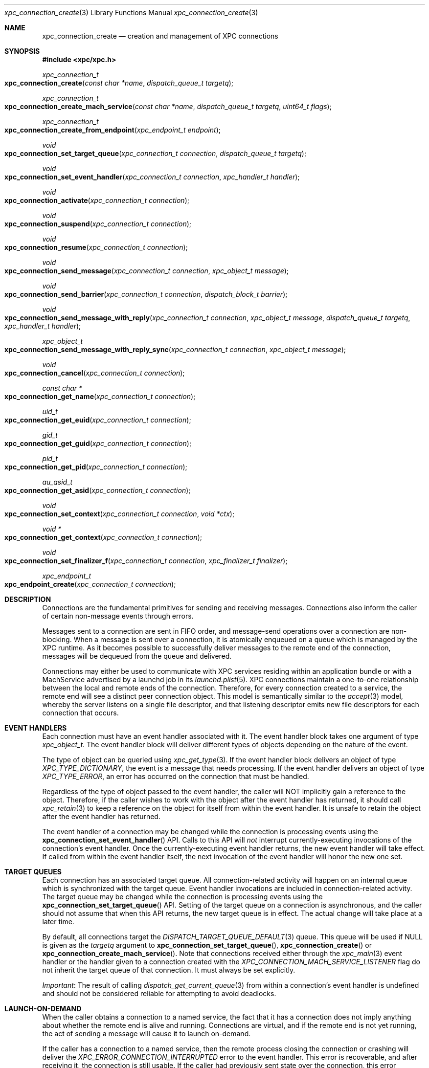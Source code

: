 .\" Copyright (c) 2011 Apple Inc. All rights reserved.
.Dd 20 June, 2012
.Dt xpc_connection_create 3
.Os Darwin
.Sh NAME
.Nm xpc_connection_create
.Nd creation and management of XPC connections
.Sh SYNOPSIS
.Fd #include <xpc/xpc.h>
.Ft xpc_connection_t
.Fo xpc_connection_create
.Fa "const char *name"
.Fa "dispatch_queue_t targetq"
.Fc
.Ft xpc_connection_t
.Fo xpc_connection_create_mach_service
.Fa "const char *name"
.Fa "dispatch_queue_t targetq"
.Fa "uint64_t flags"
.Fc
.Ft xpc_connection_t
.Fo xpc_connection_create_from_endpoint
.Fa "xpc_endpoint_t endpoint"
.Fc
.Ft void
.Fo xpc_connection_set_target_queue
.Fa "xpc_connection_t connection"
.Fa "dispatch_queue_t targetq"
.Fc
.Ft void
.Fo xpc_connection_set_event_handler
.Fa "xpc_connection_t connection"
.Fa "xpc_handler_t handler"
.Fc
.Ft void
.Fo xpc_connection_activate
.Fa "xpc_connection_t connection"
.Fc
.Ft void
.Fo xpc_connection_suspend
.Fa "xpc_connection_t connection"
.Fc
.Ft void
.Fo xpc_connection_resume
.Fa "xpc_connection_t connection"
.Fc
.Ft void
.Fo xpc_connection_send_message
.Fa "xpc_connection_t connection"
.Fa "xpc_object_t message"
.Fc
.Ft void
.Fo xpc_connection_send_barrier
.Fa "xpc_connection_t connection"
.Fa "dispatch_block_t barrier"
.Fc
.Ft void
.Fo xpc_connection_send_message_with_reply
.Fa "xpc_connection_t connection"
.Fa "xpc_object_t message"
.Fa "dispatch_queue_t targetq"
.Fa "xpc_handler_t handler"
.Fc
.Ft xpc_object_t
.Fo xpc_connection_send_message_with_reply_sync
.Fa "xpc_connection_t connection"
.Fa "xpc_object_t message"
.Fc
.Ft void
.Fo xpc_connection_cancel
.Fa "xpc_connection_t connection"
.Fc
.Ft const char *
.Fo xpc_connection_get_name
.Fa "xpc_connection_t connection"
.Fc
.Ft uid_t
.Fo xpc_connection_get_euid
.Fa "xpc_connection_t connection"
.Fc
.Ft gid_t
.Fo xpc_connection_get_guid
.Fa "xpc_connection_t connection"
.Fc
.Ft pid_t
.Fo xpc_connection_get_pid
.Fa "xpc_connection_t connection"
.Fc
.Ft au_asid_t
.Fo xpc_connection_get_asid
.Fa "xpc_connection_t connection"
.Fc
.Ft void
.Fo xpc_connection_set_context
.Fa "xpc_connection_t connection"
.Fa "void *ctx"
.Fc
.Ft void *
.Fo xpc_connection_get_context
.Fa "xpc_connection_t connection"
.Fc
.Ft void
.Fo xpc_connection_set_finalizer_f
.Fa "xpc_connection_t connection"
.Fa "xpc_finalizer_t finalizer"
.Fc
.Ft xpc_endpoint_t
.Fo xpc_endpoint_create
.Fa "xpc_connection_t connection"
.Fc
.Sh DESCRIPTION
Connections are the fundamental primitives for sending and receiving messages.
Connections also inform the caller of certain non-message events through
errors.
.Pp
Messages sent to a connection are sent in FIFO order, and message-send
operations over a connection are non-blocking. When a message is sent over a
connection, it is atomically enqueued on a queue which is managed by the XPC
runtime. As it becomes possible to successfully deliver messages to the remote
end of the connection, messages will be dequeued from the queue and delivered.
.Pp
Connections may either be used to communicate with XPC services residing within
an application bundle or with a MachService advertised by a launchd job in its
.Xr launchd.plist 5 .
XPC connections maintain a one-to-one relationship between the local and remote
ends of the connection. Therefore, for every connection created to a service,
the remote end will see a distinct peer connection object. This model is
semantically similar to the
.Xr accept 3
model, whereby the server listens on a single file descriptor, and that
listening descriptor emits new file descriptors for each connection that
occurs. 
.Sh EVENT HANDLERS
Each connection must have an event handler associated with it. The event handler
block takes one argument of type
.Fa xpc_object_t .
The event handler block will deliver different types of objects depending on
the nature of the event.
.Pp
The type of object can be queried using
.Xr xpc_get_type 3 .
If the event handler block delivers an object of type
.Ft XPC_TYPE_DICTIONARY ,
the event is a message that needs processing. If the event handler delivers an
object of type
.Ft XPC_TYPE_ERROR ,
an error has occurred on the connection that must be handled.
.Pp
Regardless of the type of object passed to the event handler, the caller will
NOT implicitly gain a reference to the object. Therefore, if the caller wishes
to work with the object after the event handler has returned, it should call
.Xr xpc_retain 3
to keep a reference on the object for itself from within the event handler. It
is unsafe to retain the object after the event handler has returned.
.Pp
The event handler of a connection may be changed while the connection is
processing events using the
.Fn xpc_connection_set_event_handler
API. Calls to this API will
.Em not
interrupt currently-executing invocations of the connection's event handler.
Once the currently-executing event handler returns, the new event handler will
take effect. If called from within the event handler itself, the next invocation
of the event handler will honor the new one set.
.Sh TARGET QUEUES
Each connection has an associated target queue. All connection-related activity
will happen on an internal queue which is synchronized with the target queue.
Event handler invocations are included in connection-related activity. The
target queue may be changed while the connection is processing events using the
.Fn xpc_connection_set_target_queue
API. Setting of the target queue on a connection is asynchronous, and the caller
should not assume that when this API returns, the new target queue is in effect.
The actual change will take place at a later time.
.Pp
By default, all connections target the
.Xr DISPATCH_TARGET_QUEUE_DEFAULT 3
queue. This queue will be used if NULL is given as the
.Fa targetq
argument to
.Fn xpc_connection_set_target_queue ,
.Fn xpc_connection_create
or
.Fn xpc_connection_create_mach_service .
Note that connections received either through the
.Xr xpc_main 3
event handler or the handler given to a connection created with the
.Ft XPC_CONNECTION_MACH_SERVICE_LISTENER
flag do not inherit the target queue of that connection. It must always be set
explicitly.
.Pp
.Em Important :
The result of calling
.Xr dispatch_get_current_queue 3
from within a connection's event handler is undefined and should not be
considered reliable for attempting to avoid deadlocks.
.Sh LAUNCH-ON-DEMAND
When the caller obtains a connection to a named service, the fact that it has a
connection does not imply anything about whether the remote end is alive and
running. Connections are virtual, and if the remote end is not yet running, the
act of sending a message will cause it to launch on-demand.
.Pp
If the caller has a connection to a named service, then the remote process
closing the connection or crashing will deliver the
.Ft XPC_ERROR_CONNECTION_INTERRUPTED
error to the event handler. This error is recoverable, and after receiving it,
the connection is still usable. If the caller had previously sent state over the
connection, this error indicates that that state should be updated, if needed,
and resent.
.Pp
.Em NOTE :
Services work best when they are as stateless as possible. Even if you write
perfectly bug-free code, the libraries and frameworks your service links against
may have bugs that could crash the service. So a service must be able to recover
from such abnormal exits.
.Pp
One strategy for implementing a robust and recoverable service is to have each
client of the service maintain state for the service. If the service crashes,
then each client will detect that condition and resend the needed state to the
service so that it can resume any interrupted operations.
.Sh PEERING
The local and remote ends of a connection have a one-to-one association. So when
a new connection to a service is created and has a message sent over it, the
service will receive a new connection in the event handler it specified to
.Xr xpc_main 3 .
If the service is a MachService advertised by
.Xr launchd 8 ,
then the listener connection for the named service will receive the new
connection in its event handler.
.Pp
Even if the same process creates multiple connections to the same service, each
connection will be distinct. The peer connection received by the service will
deliver
.Ft XPC_ERROR_CONNECTION_INVALID
to its event handler when the connection has been closed. These peer connections
cannot be re-created by the XPC runtime, and therefore they will never deliver
the
.Ft XPC_ERROR_CONNECTION_INTERRUPTED
error to their event handlers.
.Sh ACTIVATE, SUSPEND AND RESUME
All connections are created in an inactive state. Therefore, they will not begin
processing messages or events until an initial call to
.Fn xpc_connection_activate
is made.
Before activating the connection, the caller must set an event handler using
.Fn xpc_connection_set_event_handler .
Note that the activation does not need to immediately follow setting the
event handler. The caller is free to delay the activation as long as it
chooses.
.Pp
A connection may be suspended to halt the processing of incoming events and
outgoing messages. This behavior is useful to rate-limit or throttle over-active
clients who are sending too many messages or to allow certain synchronization
behaviors with the internal state engine.
.Pp
Each connection maintains a suspend count, so
.Fn xpc_connection_suspend
may be called multiple times on the same connection. The connection will resume
processing events when an equal number of calls to
.Fn xpc_connection_resume
have been performed on the connection, resetting the suspend count to zero.
.Pp
.Em Important :
.Em All
calls to
.Fn xpc_connection_suspend
must be balanced by a call to
.Fn xpc_connection_resume
before the final reference on a connection is released. It is not valid to
release the last reference on a suspended or inactive connection.
.Pp
.Em Important :
It is invalid to underflow the suspend count by calling
.Fn xpc_connection_resume
more times than
.Fn xpc_connection_suspend
has been called.
.Pp
.Em Backward compatibility :
For backward compatibility reasons, calling
.Fn xpc_connection_resume
on an inactive connection that is not otherwise suspended behaves like a call to
.Fn xpc_connection_activate .
This behavior is referred to as the
.Em initial resume
of the connection in older XPC documentation.
.Sh CONTEXT
Connections may have associated context that can be set and retrieved using the
.Fn xpc_connection_set_context
and
.Fn xpc_connection_get_context
APIs, respectively. When setting context on a connection, an optional finalizer
may be specified using
.Fn xpc_connection_set_finalizer_f .
The function given as the
.Fa finalizer
argument will be invoked just before the connection's memory is being
deallocated. For simple context structures allocated through
.Xr malloc 3 ,
this provides a convenient shortcut. For example:
.Bd -literal -offset indent
struct my_context_s *ctx = malloc(sizeof(*ctx));
xpc_connection_set_context(connection, ctx);
xpc_connection_set_finalizer_f(connection, free);
.Ed
.Pp
.Em Important :
The connection object itself should
.Em not
be referenced or modified in any way within the context of the finalizer.
.Sh MESSAGE SENDING
Messages are sent to the remote end of a connection with the
.Fn xpc_connection_send_message
API. This API will enqueue the
.Fa message
in a FIFO queue which will be drained asynchronously by the XPC runtime. The
caller should not assume that, when this API returns, the message has been
delivered to the remote end. If the caller needs to know when the message has
been processed by the runtime, it should call the
.Fn xpc_connection_send_barrier
API directly after calling
.Fn xpc_connection_send_message .
The supplied
.Fa barrier
block will be invoked by the connection when the runtime has finished processing
the message.
.Pp
.Ss Execution Ordering
.Pp
Send barriers are NOT immediately enqueued on the connection's target queue and
therefore has no guaranteed execution order with respect to other blocks
scheduled on that queue. The following code illustrates this anti-pattern:
.Bd -literal -offset indent
xpc_connection_set_target_queue(connection, queue);

static bool aboolean = false;
xpc_connection_send_barrier(connection, ^{
	aboolean = true;
});

dispatch_async(queue, ^{
	// Assertion will fail.
	assert(aboolean == true);
});
.Ed
.Pp
To achieve the desired effect of deferring the second block's execution until
after the barrier has completed, the caller can use a dispatch group
.Xr (dispatch_group_create 3)
as follows:
.Bd -literal -offset indent
xpc_connection_set_target_queue(connection, queue);

static bool aboolean = false;

dispatch_group_t group = dispatch_group_create();

dispatch_group_enter(group)
xpc_connection_send_barrier(connection, ^{
	aboolean = true;
	dispatch_group_leave(group);
});

dispatch_group_notify(group, queue, ^{
	assert(aboolean == true);
});
.Ed
.Pp
Alternatively, the caller can also
.Xr dispatch_async 3
the second block from within the barrier block.
.Pp
.Em Important :
The caller should not assume that the remote end of the connection has received
the message when a barrier is invoked. Even though the message has been
delivered to the remote end, the remote end may not have yet been scheduled for
execution or may have suspended its end of the connection. The only way for
the sender to know whether the remote end has received the message is to specify
in its message protocol that the remote end must send a message back to the
sender acknowledging receipt of the message.
.Sh REPLY MESSAGES
By default, all messages sent to a connection will result in an invocation of
the remote end's connection's event handler with that message as the argument.
If the caller wishes to tie the invocation of a particular block to a reply
to a particular message, however, it may use the
.Fn xpc_connection_send_message_with_reply
API. Like
.Fn xpc_connection_send_message ,
this API will return immediately and, when the remote end sends a reply back,
the supplied
.Fa handler
block will be submitted to the supplied
.Fa targetq
instead of causing the connection's event handler to be invoked. The reply
handler block may deliver an error to the caller, which indicates that the
remote end will never send a reply.
.Pp
The remote end must create the reply message by calling
.Xr xpc_dictionary_create_reply 3
and sending it to its peer connection as it normally would. The caller must,
in turn, specify in the message itself whether it expects a reply to be
delivered.
.Pp
.Em CLIENT SIDE
.Bd -literal -offset indent
xpc_connection_send_message_with_reply(connection, message, replyq, ^(xpc_object_t reply) {
	if (xpc_get_type(reply) == XPC_TYPE_DICTIONARY) {
		// Process reply message that is specific to the message sent.
	} else {
		// There was an error, indicating that the caller will never receive
		// a reply to this message. Tear down any associated data structures.
	}
});
.Ed
.Pp
.Em SERVICE SIDE
.Bd -literal -offset indent
void
handle_message(xpc_object_t message)
{
	if (xpc_dictionary_get_bool(message, "ExpectsReply")) {
		// Sender has set the protocol-defined "ExpectsReply" key, and therefore
		// it expects the reply to be delivered specially.
		xpc_object_t reply = xpc_dictionary_create_reply(message);
		// Populate 'reply' as a normal dictionary.

		// This is the connection from which the message originated.
		xpc_connection_t remote = xpc_dictionary_get_remote_connection(message);
		xpc_connection_send_message(remote, reply);
		xpc_release(reply);
	} else {
		// The sender does not expect any kind of special reply.
	}
}
.Ed
.Pp
.Em Important :
The invocations of reply handlers are independent of the connection's normal
incoming message stream. Therefore, reply messages are delivered to the
recipient independently of the connection's normal FIFO semantics.
.Sh SYNCHRONOUS OPERATION
If the caller needs to block execution until a reply to a message is received,
it should use the
.Fn xpc_connection_send_message_with_reply_sync
API. This result of this API will be the reply sent by the server. Like the
handler given to
.Fn xpc_connection_send_message_with_reply ,
this API may return errors indicating that the remote end of the connection will
never deliver a reply.
.Pp
.Em Important :
This API is primarily intended for allowing existing synchronous API to be re-
implemented in terms of XPC. But in cases where the you are designing a new API
that calls  out to a service to retrieve a value, we strongly encourage you to
have the API return the value asynchronously using a queue/block pair rather
than blocking the caller until the service returns the requested value:
.Pp
.Bd -literal -offset indent
void
retrieve_uint64(dispatch_queue_t q, void (^handler)(uint64_t value))
{
	xpc_object_t message = xpc_dictionary_create(NULL, NULL, 0);
	xpc_dictionary_set_string(message, "RetrieveValue", "uint64");

	// 'connection' is a previously-created singleton.
	xpc_connection_send_message_with_reply(connection, message, q, ^(xpc_object_t reply) {
		if (xpc_get_type(reply) == XPC_TYPE_DICTIONARY) {
			uint64_t replyvalue = xpc_dictionary_get_uint64(reply, "Value");
			// 'reply' is captured by this block and copied to the heap. It will
			// be released when this block is disposed of.
			handler(replyvalue);
		} else {
			// Invoke 'reply' with a value indicating that there was an error.
		}
		xpc_release(message);
	});
}
.Ed
.Pp
However, such a scheme may introduce unwanted complexity in the API. The trade-
off for making the example implementation above synchronous involves factors
such as where the data for the response comes from and how likely it is that the
API will be called on the main thread.
.Pp
If the response will be constructed with data that exists in-memory in the
server, it is usually safe to make the API synchronous. But if constructing the
response requires I/O, and it is likely to be called from the main thread (or a
thread which synchronizes with the main thread), we highly encourage that you
take the asynchronous route to avoid the risk of blocking the UI.
.Sh CREDENTIALS
Identifying information about the sending processs can be obtained from a
connection. Available credential information includes the sending
process identifer (PID), effective user identifier (EUID),
effective group identifier (EGID) and audit session identifier (ASID).
These values can be obtained with the functions
.Fn xpc_connection_get_pid ,
.Fn xpc_connection_get_euid ,
.Fn xpc_connection_get_egid
and
.Fn xpc_connection_get_asid 
respectively.
.Pp
Credentials for a connection may not be immediately available. For example, when
creating a new connection with
.Fn xpc_connection_create ,
XPC will not know the credentials of the remote end of the connection until it
has actually exchanged messages with it. Until this credential information is
filled in, these methods will return sensible values to indicate absence of
crucial information.
.Fn xpc_connection_get_pid
will return 0,
.Fn xpc_connection_get_euid
and
.Fn xpc_connection_get_egid
will return -1 and
.Fn xpc_connection_get_asid
will return AU_ASSIGN_ASID (see
.Xr setaudit_addr 2) .
.Pp
For peer connections received through a listener's event handler or through the
handler given to
.Xr xpc_main 3 ,
credentials will be immediately available.
.Pp
Connection credentials have similar semantics to file descriptor credentials.
That is, the credentials that the connection was created with are "baked in" to
it and do not change as a result of calls to
.Xr setuid 3
and friends. Use of these APIs is heavily discouraged in IPC protocols due to
the inherently racy nature of credential checking.
.Pp
.Em Important :
PIDs on OS X roll over when they reach a relatively small value, and a given PID
cannot be assumed to be unique for a given boot session. For services bundled
with an application, this is not a practical concern because the application is
the only process capable of looking up its services. But MachServices advertised
through launchd have a much higher visibility, so extra care should be taken
when checking credentials to mitigate
.Xr fork 2
bomb-style attacks.
.Sh CANCELLATION
A connection may be canceled when it is no longer needed. Once canceled, a
connection will receive the
.Ft XPC_ERROR_CONNECTION_INVALID
error in its event handler, and no further events will be delivered.
Cancellation does not affect the reference count of the connection, so if you
hold references to the connection, they must still be released in order for all
of the connection's associated resources to be freed.
.Pp
Note that, if a connection receives
.Ft XPC_ERROR_CONNECTION_INVALID
in its event handler due to other circumstances, it is already in a canceled
state, and therefore a call to
.Fn xpc_connection_cancel
is unnecessary (but harmless) in this case.
.Pp
Canceling a connection on one side has effects on the other side of a
connection. For example, if you cancel a connection received through a listener
connection's event handler, the remote peer connection will receive
.Ft XPC_ERROR_CONNECTION_INTERRUPTED
in its event handler. Even though the connection was canceled, the remote end is
still able to send messages to the connection.
.Pp
If, on the other hand, the creator of a named connection cancels the connection,
the peer connection given to the remote end through a listener connection will
receive
.Ft XPC_ERROR_CONNECTION_INVALID
in its event handler.
.Pp
.Em Important :
As discussed previously, some connections (such as named connections created
through
.Fn xpc_connection_create )
will not receive
.Ft XPC_ERROR_CONNECTION_INVALID
in the normal course of their operation. But if another part of your code can
end up calling
.Fn xpc_connection_cancel ,
then the connection's event handler must handle this error.
.Sh BUNDLED SERVICES
Applications may include XPC service bundles in their own bundle. When the
application is run, the XPC runtime automatically recognizes each bundled
service and makes it accessible to the application through the
.Fn xpc_connection_create
API. To connect to a bundled service, the caller must pass the
CFBundleIdentifier specified in the service's Info.plist as the
.Fa name
argument. The service itself will call
.Xr xpc_main 3
to initialize its runtime, and the provided event handler function will be
invoked with any incoming connections.
.Pp
Services bundled with an application are
.Em only
accessible to that application. An external process cannot connect to those
services.
.Sh MACH SERVICES
If a caller wishes to connect to a MachService advertised in a
.Xr launchd.plist 5 ,
it should pass the MachService name to which it wishes to connect with
.Fn xpc_connection_create_mach_service .
If the destination service is advertised in the root Mach bootstrap (i.e. the
.Xr launchd.plist 5
lives in /Library/LaunchDaemons), the caller may ensure that the service that it
connects to is privileged and not being spoofed through a man-in-the-middle
attack by OR'ing the
.Ft XPC_CONNECTION_MACH_SERVICE_PRIVILEGED
flag into the
.Fa flags
argument. This flag will cause
.Ft XPC_ERROR_CONNECTION_INVALID
to be given to the event handler if the service name was not found in the root
Mach bootstrap. If the 
.Xr launchd.plist 5
lives in /Library/LaunchAgents or ~/Library/LaunchAgents, then this flag should
not be passed.
.Pp
The launchd job using XPC is required to create a listener connection manually
by calling
.Fn xpc_connection_create_mach_service
with the 
.Ft XPC_CONNECTION_MACH_SERVICE_LISTENER
flag OR'ed into the
.Fa flags
argument. The
.Fa XPC_CONNECTION_MACH_SERVICE_PRIVILEGED
flag has no effect on these connections. If the service name for the connection
is not present in your launchd.plist's MachServices dictionary, your listener
connection's event handler will receive the XPC_ERROR_CONNECTION_INVALID error,
as XPC disallows ad-hoc service name registrations.  However, assuming your
configuration is correct, the listener connection will only ever deliver new
peer connections to its event handler. The connections received by the event
handler must have an event hander set on them and resumed along with an optional
target queue, just like the peer
connections delivered to the handler given to
.Xr xpc_main 3 .
Note connections received through listener connection's event handler do not
inherit the target queue of the listener.
.Pp
.Bd -literal -offset indent
int
main(void)
{
	xpc_connection_t listener = xpc_connection_create_mach_service("com.apple.myservice", NULL, XPC_CONNECTION_MACH_SERVICE_LISTENER);
	xpc_connection_set_event_handler(listener, ^(xpc_object_t peer) {
		// It is safe to cast 'peer' to xpc_connection_t assuming
		// we have a correct configuration in our launchd.plist.
		xpc_connection_set_event_handler(peer, ^(xpc_object_t event) {
			// Handle event, whether it is a message or an error.
		});
		xpc_connection_activate(peer);
	});
	xpc_connection_activate(listener);

	dispatch_main();
	exit(EXIT_FAILURE);
}
.Ed
.Pp
.Em Important :
New service names may
.Em NOT
be dynamically registered using
.Fn xpc_connection_create_mach_service .
Only launchd jobs may listen on certain service names, and any service name that
the job wishes to listen on must be declared in its
.Xr launchd.plist 5 .
XPC may make allowances for dynamic name registration in debug scenarios, but
these allowances absolutely will
.Em NOT
be made in the production scenario.
.Sh UNLOADING
An XPC connection to a MachService advertised by a
.Xr launchd 8
job will receive the
.Ft XPC_ERROR_CONNECTION_INTERRUPTED
error followed by the
.Ft XPC_ERROR_CONNECTION_INVALID
error if the job is unloaded. There will be no indication of when the job has
been loaded again. Using job loading and unloading as a normal part of your
job's operation is highly discouraged.
.Sh ANONYMOUS CONNECTIONS
If a caller wishes to create a listener connection that is not bound to a
particular service name, it may create an anonymous listener connection by
calling
.Fn xpc_connection_create
and passing NULL as the
.Fa name .
This connection may be given to
.Xr xpc_endpoint_create 3 ,
and the result may be embedded in a message. The recipient of that message will
then be able to create a connection from that endpoint using
.Fn xpc_connection_create_from_endpoint .
.Pp
The resulting connection will behave like a connection to a named service
created using
.Fn xpc_connection_create .
The fundamental difference is that an anonymous connection is not backed a name
that can be looked up. Therefore, if an connection created from an endpoint is
closed, there is no guarantee that it can be re-established. So anonymous
connections' event handlers must always handle
.Em both
the
.Ft XPC_ERROR_CONNECTION_INTERRUPTED
and
.Ft XPC_ERROR_CONNECTION_INVALID
errors.
.Pp
The
.Ft endpoint
type may be thought of as a boxed connection, in the same way that
the 
.Ft uint64
type is a boxed
.Ft uint64_t .
Like other types, the collection APIs provide primitive setters and getters for
connections, so instead of first boxing a connection in an endpoint, the
.Xr xpc_dictionary_set_connection 3 ,
.Xr xpc_dictionary_create_connection 3 ,
.Xr xpc_array_set_connection 3 ,
and
.Xr xpc_array_create_connection 3
APIs may be used.
.Sh SEE ALSO
.Xr xpc 3 ,
.Xr xpc_main 3 ,
.Xr xpc_object 3 ,
.Xr xpc_dictionary_create 3 ,
.Xr xpc_objects 3 ,
.Xr setaudit_addr 2 ,
.Xr dispatch_group_create 3
